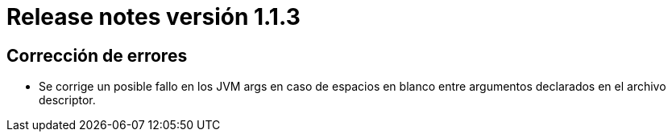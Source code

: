 [[v1_1_3]]
= Release notes versión 1.1.3

== Corrección de errores

* Se corrige un posible fallo en los JVM args en caso de espacios en blanco entre argumentos declarados en el archivo descriptor.

